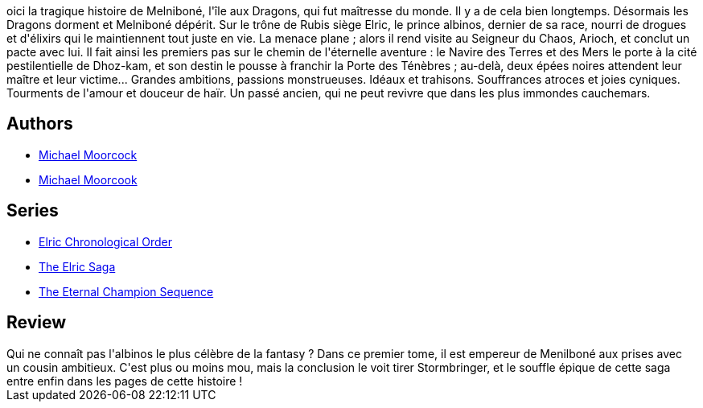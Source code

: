 :jbake-type: post
:jbake-status: published
:jbake-title: Elric des Dragons
:jbake-tags:  amour, bateau, dragons, démons, fantasy,_année_2017,_mois_juil.,_note_4,rayon-imaginaire,read
:jbake-date: 2017-07-22
:jbake-depth: ../../
:jbake-uri: goodreads/books/9782266033077.adoc
:jbake-bigImage: https://i.gr-assets.com/images/S/compressed.photo.goodreads.com/books/1368221435l/4329568._SY160_.jpg
:jbake-smallImage: https://i.gr-assets.com/images/S/compressed.photo.goodreads.com/books/1368221435l/4329568._SY75_.jpg
:jbake-source: https://www.goodreads.com/book/show/4329568
:jbake-style: goodreads goodreads-book

++++
<div class="book-description">
oici la tragique histoire de Melniboné, l'île aux Dragons, qui fut maîtresse du monde. Il y a de cela bien longtemps. Désormais les Dragons dorment et Melniboné dépérit. Sur le trône de Rubis siège Elric, le prince albinos, dernier de sa race, nourri de drogues et d'élixirs qui le maintiennent tout juste en vie. La menace plane ; alors il rend visite au Seigneur du Chaos, Arioch, et conclut un pacte avec lui. Il fait ainsi les premiers pas sur le chemin de l'éternelle aventure : le Navire des Terres et des Mers le porte à la cité pestilentielle de Dhoz-kam, et son destin le pousse à franchir la Porte des Ténèbres ; au-delà, deux épées noires attendent leur maître et leur victime... Grandes ambitions, passions monstrueuses. Idéaux et trahisons. Souffrances atroces et joies cyniques. Tourments de l'amour et douceur de haïr. Un passé ancien, qui ne peut revivre que dans les plus immondes cauchemars.
</div>
++++


## Authors
* link:../authors/16939.html[Michael Moorcock]
* link:../authors/5503437.html[Michael Moorcook]

## Series
* link:../series/Elric_Chronological_Order.html[Elric Chronological Order]
* link:../series/The_Elric_Saga.html[The Elric Saga]
* link:../series/The_Eternal_Champion_Sequence.html[The Eternal Champion Sequence]

## Review

++++
Qui ne connaît pas l'albinos le plus célèbre de la fantasy ? Dans ce premier tome, il est empereur de Menilboné aux prises avec un cousin ambitieux. C'est plus ou moins mou, mais la conclusion le voit tirer Stormbringer, et le souffle épique de cette saga entre enfin dans les pages de cette histoire !
++++